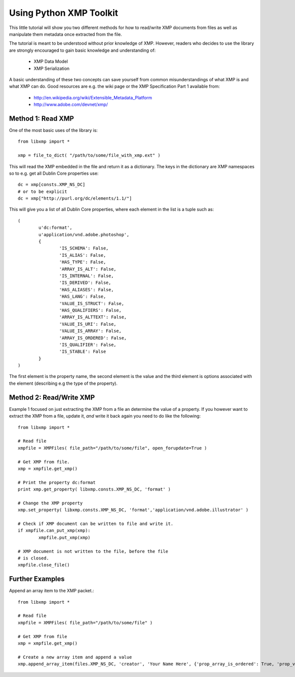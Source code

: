 Using Python XMP Toolkit
============================

This little tutorial will show you two different methods for how to
read/write XMP documents from files as well as manipulate them metadata
once extracted from the file.

The tutorial is meant to be understood without prior knowledge of
XMP. However, readers who decides to use the library are strongly
encouraged to gain basic knowledge and understanding of:

  * XMP Data Model
  * XMP Serialization

A basic understanding of these two concepts can save yourself from common
misunderstandings of what XMP is and what XMP can do. Good resources
are e.g. the wiki page or the XMP Specification Part 1 available from:

 * http://en.wikipedia.org/wiki/Extensible_Metadata_Platform
 * http://www.adobe.com/devnet/xmp/

Method 1: Read XMP
------------------
One of the most basic uses of the library is::

	from libxmp import *

	xmp = file_to_dict( "/path/to/some/file_with_xmp.ext" )

This will read the XMP embedded in the file and return it as a
dictionary. The keys in the dictionary are XMP namespaces so to e.g. get
all Dublin Core properties use::

	dc = xmp[consts.XMP_NS_DC]
	# or to be explicit
	dc = xmp["http://purl.org/dc/elements/1.1/"]
	
This will give you a list of all Dublin Core properties, where each
element in the list is a tuple such as::

	( 
		u'dc:format', 
		u'application/vnd.adobe.photoshop', 
		{
			'IS_SCHEMA': False, 
			'IS_ALIAS': False, 
			'HAS_TYPE': False, 
			'ARRAY_IS_ALT': False, 
			'IS_INTERNAL': False, 
			'IS_DERIVED': False, 
			'HAS_ALIASES': False, 
			'HAS_LANG': False, 
			'VALUE_IS_STRUCT': False, 
			'HAS_QUALIFIERS': False, 
			'ARRAY_IS_ALTTEXT': False, 
			'VALUE_IS_URI': False, 
			'VALUE_IS_ARRAY': False, 
			'ARRAY_IS_ORDERED': False, 
			'IS_QUALIFIER': False, 
			'IS_STABLE': False
		}
	)
	
The first element is the property name, the second element is the value
and the third element is options associated with the element (describing
e.g the type of the property).

Method 2: Read/Write XMP
------------------------
Example 1 focused on just extracting the XMP from a file an determine the
value of a property. If you however want to extract the XMP from a file,
update it, *and* write it back again you need to do like the following::


	from libxmp import *

	# Read file
	xmpfile = XMPFiles( file_path="/path/to/some/file", open_forupdate=True )
	
	# Get XMP from file.
	xmp = xmpfile.get_xmp()
	
	# Print the property dc:format 
	print xmp.get_property( libxmp.consts.XMP_NS_DC, 'format' )
	
	# Change the XMP property
	xmp.set_property( libxmp.consts.XMP_NS_DC, 'format','application/vnd.adobe.illustrator' )
	
	# Check if XMP document can be written to file and write it.
	if xmpfile.can_put_xmp(xmp):
		xmpfile.put_xmp(xmp)
		
	# XMP document is not written to the file, before the file 
	# is closed.
	xmpfile.close_file()

Further Examples
-------------
Append an array item to the XMP packet.::

	from libxmp import *
	
	# Read file
	xmpfile = XMPFiles( file_path="/path/to/some/file" )
	
	# Get XMP from file
	xmp = xmpfile.get_xmp()
	
	# Create a new array item and append a value
	xmp.append_array_item(files.XMP_NS_DC, 'creator', 'Your Name Here', {'prop_array_is_ordered': True, 'prop_value_is_array': True})	
